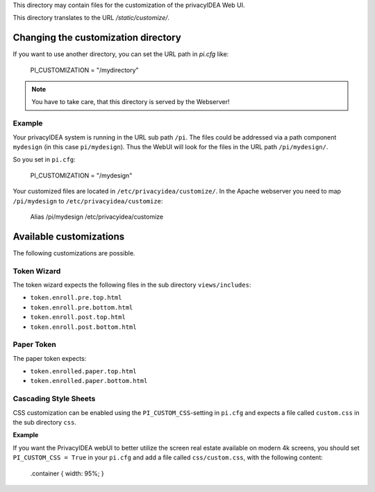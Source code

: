 This directory may contain files for the customization of the 
privacyIDEA Web UI.

This directory translates to the URL `/static/customize/`.

Changing the customization directory
====================================

If you want to use another directory, you can set the URL path
in `pi.cfg` like:

   PI_CUSTOMIZATION = "/mydirectory"

.. note:: You have to take care, that this directory is 
   served by the Webserver!

Example
-------

Your privacyIDEA system is running in the URL sub path ``/pi``.
The files could be addressed via a path component ``mydesign`` (in this case ``pi/mydesign``).
Thus the WebUI will look for the files in the URL path ``/pi/mydesign/``.

So you set in ``pi.cfg``:

    PI_CUSTOMIZATION = "/mydesign"

Your customized files are located in ``/etc/privacyidea/customize/``.
In the Apache webserver you need to map ``/pi/mydesign`` to ``/etc/privacyidea/customize``:

    Alias /pi/mydesign /etc/privacyidea/customize

Available customizations
========================

The following customizations are possible.

Token Wizard
------------

The token wizard expects the following files in the
sub directory ``views/includes``:

* ``token.enroll.pre.top.html``
* ``token.enroll.pre.bottom.html``
* ``token.enroll.post.top.html``
* ``token.enroll.post.bottom.html``

Paper Token
-----------

The paper token expects:

* ``token.enrolled.paper.top.html``
* ``token.enrolled.paper.bottom.html``

Cascading Style Sheets
----------------------

CSS customization can be enabled using the ``PI_CUSTOM_CSS``-setting in ``pi.cfg`` and expects a file called
``custom.css`` in the sub directory ``css``.

**Example**

If you want the PrivacyIDEA webUI to better utilize the screen real estate available on modern 4k screens,
you should set ``PI_CUSTOM_CSS = True`` in your ``pi.cfg`` and add a file called ``css/custom.css``, with the following
content:

    .container { width: 95%; }
